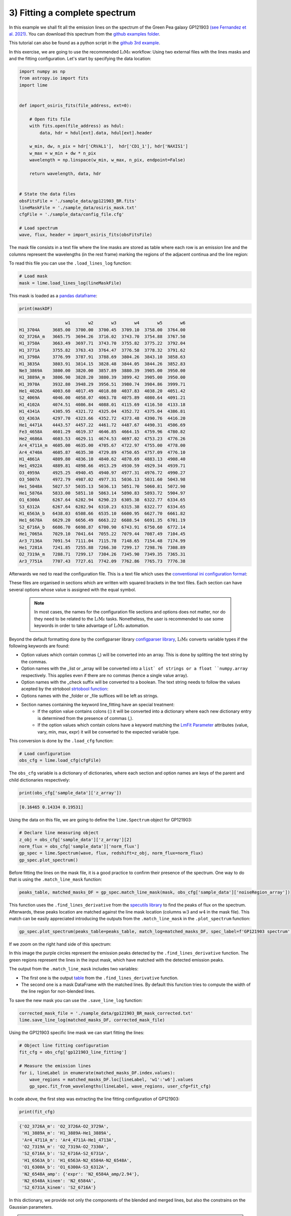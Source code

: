 .. _example3:

3) Fitting a complete spectrum
==============================

In this example we shall fit all the emission lines on the spectrum of the Green Pea galaxy GP121903
`(see Fernandez et al. 2021) <https://arxiv.org/abs/2110.07741>`_. You can download this spectrum from the
`github examples folder <https://github.com/Vital-Fernandez/lime/tree/master/examples>`_.

This tutorial can also be found as a python script in the `github 3rd example <https://github.com/Vital-Fernandez/lime/blob/master/examples/example3_fit_with_external_files.py>`_.

In this exercise, we are going to use the recommended :math:`\textsc{LiMe}` workflow: Using two external files with the lines masks and
and the fitting configuration. Let's start by specifying the data location:

.. code-block:: python

    import numpy as np
    from astropy.io import fits
    import lime


    def import_osiris_fits(file_address, ext=0):

        # Open fits file
        with fits.open(file_address) as hdul:
            data, hdr = hdul[ext].data, hdul[ext].header

        w_min, dw, n_pix = hdr['CRVAL1'],  hdr['CD1_1'], hdr['NAXIS1']
        w_max = w_min + dw * n_pix
        wavelength = np.linspace(w_min, w_max, n_pix, endpoint=False)

        return wavelength, data, hdr


    # State the data files
    obsFitsFile = './sample_data/gp121903_BR.fits'
    lineMaskFile = './sample_data/osiris_mask.txt'
    cfgFile = './sample_data/config_file.cfg'

    # Load spectrum
    wave, flux, header = import_osiris_fits(obsFitsFile)

The mask file consists in a text file where the line masks are stored as table where each row is an emission line and the
columns represent the wavelengths (in the rest frame) marking the regions of the adjacent continua and the line region:

.. image:: ../_static/mask_selection.jpg

To read this file you can use the ``.load_lines_log`` function:

.. code-block:: python

    # Load mask
    mask = lime.load_lines_log(lineMaskFile)

This mask is loaded as a `pandas dataframe <https://pandas.pydata.org/docs/reference/api/pandas.DataFrame.html>`_:

.. code-block:: python

   print(maskDF)

.. code-block::

                      w1       w2       w3       w4       w5       w6
    H1_3704A     3685.00  3700.00  3700.45  3709.10  3758.00  3764.00
    O2_3726A_m   3665.75  3694.26  3716.02  3743.70  3754.88  3767.50
    H1_3750A     3663.49  3697.71  3743.70  3755.82  3775.22  3792.04
    H1_3771A     3755.82  3763.43  3764.47  3776.58  3778.32  3791.62
    H1_3798A     3776.99  3787.91  3788.69  3804.26  3843.10  3858.63
    H1_3835A     3803.91  3814.15  3828.48  3844.05  3844.26  3852.83
    Ne3_3869A    3800.00  3820.00  3857.89  3880.39  3905.00  3950.00
    H1_3889A_m   3806.90  3828.20  3880.39  3899.42  3905.00  3950.00
    H1_3970A     3932.80  3948.29  3956.51  3980.74  3984.86  3999.71
    He1_4026A    4003.60  4017.49  4018.80  4037.83  4038.20  4051.42
    S2_4069A     4046.00  4058.07  4063.78  4075.89  4080.64  4091.21
    H1_4102A     4074.51  4086.84  4088.01  4115.69  4116.50  4133.18
    H1_4341A     4305.95  4321.72  4325.04  4352.72  4375.04  4386.81
    O3_4363A     4297.70  4323.66  4352.72  4373.48  4390.76  4416.20
    He1_4471A    4443.57  4457.22  4461.72  4487.67  4490.31  4506.69
    Fe3_4658A    4601.29  4619.37  4646.85  4664.15  4759.96  4780.82
    He2_4686A    4603.53  4629.11  4674.53  4697.02  4753.23  4776.26
    Ar4_4711A_m  4605.00  4635.00  4705.67  4722.97  4755.00  4778.00
    Ar4_4740A    4605.87  4635.30  4729.89  4750.65  4757.09  4776.10
    H1_4861A     4809.80  4836.10  4840.62  4878.69  4883.13  4908.40
    He1_4922A    4889.81  4898.66  4913.29  4930.59  4929.34  4939.71
    O3_4959A     4925.25  4940.45  4940.97  4977.31  4976.72  4990.27
    O3_5007A     4972.79  4987.02  4977.31  5036.13  5031.60  5043.98
    He1_5048A    5027.57  5035.13  5036.13  5051.70  5060.81  5072.90
    He1_5876A    5833.00  5851.10  5863.14  5890.83  5893.72  5904.97
    O1_6300A     6267.64  6282.94  6290.23  6305.38  6322.77  6334.65
    S3_6312A     6267.64  6282.94  6310.23  6315.38  6322.77  6334.65
    H1_6563A_b   6438.03  6508.66  6535.10  6600.95  6627.70  6661.82
    He1_6678A    6629.20  6656.49  6663.22  6688.54  6691.35  6701.19
    S2_6716A_b   6686.70  6698.87  6700.90  6743.91  6750.60  6772.14
    He1_7065A    7029.10  7041.64  7055.22  7079.44  7087.49  7104.45
    Ar3_7136A    7091.54  7111.04  7115.78  7148.65  7154.48  7174.99
    He1_7281A    7241.85  7255.88  7266.30  7299.17  7298.76  7308.89
    O2_7319A_m   7288.71  7299.17  7304.26  7345.90  7349.35  7365.31
    Ar3_7751A    7707.43  7727.61  7742.09  7762.86  7765.73  7776.38

Afterwards we ned to read the configuration file. This is a text file which uses the
`conventional ini configuration format <https://en.wikipedia.org/wiki/INI_file>`_:

.. image:: ../_static/3_conf_file.png

These files are organised in sections which are written with squared brackets in the text files. Each section can have
several options whose value is assigned with the equal symbol.

  .. note::
     In most cases, the names for the configuration file sections and options does not matter, nor do they need to be related
     to the :math:`\textsc{LiMe}` tasks. Nonetheless, the user is recommended to use some keywords in order to take advantage of :math:`\textsc{LiMe}`
     automation.

Beyond the default formatting done by the configparser library `configparser library <https://docs.python.org/3/library/configparser.html>`_,
:math:`\textsc{LiMe}` converts variable types if the following keywords are found:

* Option values which contain commas (,) will be converted into an array. This is done by splitting the text string by the commas.
* Option names with the _list or _array will be converted into a ``list` of strings or a float ``numpy.array`` respectively.
  This applies even if there are no commas (hence a single value array).
* Option names with the _check suffix will be converted to a boolean. The text string needs to follow the values acepted by
  the strtobool `strtobool function <https://docs.python.org/3/distutils/apiref.html>`_:
* Options names with the _folder or _file suffices will be left as strings.
* Section names containing the keyword line_fitting have an special treatment:
    * If the option value contains colons (:) it will be converted into a dictionary where each new dictionary entry is
      determined from the presence of commas (,).
    * If the option values which contain colons have a keyword matching the `LmFit Parameter <https://lmfit.github.io/lmfit-py/parameters.html>`_
      attributes (value, vary, min, max, expr) it will be converted to the expected variable type.

This conversion is done by the ``.load_cfg`` function:

.. code-block:: python

    # Load configuration
    obs_cfg = lime.load_cfg(cfgFile)


The ``obs_cfg`` variable is a dictionary of dictionaries, where each section and option names are keys of the parent and
child dictionaries respectively:

.. code-block:: python

    print(obs_cfg['sample_data']['z_array'])

.. code-block::

   [0.16465 0.14334 0.19531]

Using the data on this file, we are going to define the ``lime.Spectrum`` object for GP121903:

.. code-block:: python

    # Declare line measuring object
    z_obj = obs_cfg['sample_data']['z_array'][2]
    norm_flux = obs_cfg['sample_data']['norm_flux']
    gp_spec = lime.Spectrum(wave, flux, redshift=z_obj, norm_flux=norm_flux)
    gp_spec.plot_spectrum()

.. image:: ../_static/3_GPspec.png

Before fitting the lines on the mask file, it is a good practice to confirm their presence of the spectrum. One way to do
that is using the ``.match_line_mask`` function:

.. code-block:: python

    peaks_table, matched_masks_DF = gp_spec.match_line_mask(mask, obs_cfg['sample_data']['noiseRegion_array'])


This function uses the ``.find_lines_derivative`` from the `specutils library <https://specutils.readthedocs.io/en/stable/fitting.html>`_
to find the peaks of flux on the spectrum. Afterwards, these peaks location are matched against the line mask location
(columns :math:`w3` and :math:`w4` in the mask file). This match can be easily appreciated introducing the outputs from the
``.match_line_mask`` in the ``.plot_spectrum`` function:

.. code-block:: python

    gp_spec.plot_spectrum(peaks_table=peaks_table, match_log=matched_masks_DF, spec_label=f'GP121903 spectrum')



.. image:: ../_static/3_MatchSpec.png

If we zoom on the right hand side of this spectrum:

.. image:: ../_static/3_DetailMatchSpec.png

In this image the purple circles represent the emission peaks detected by the ``.find_lines_derivative`` function. The green
regions represent the lines in the input mask, which have matched with the detected emission peaks.

The output from the ``.match_line_mask`` includes two variables:

* The first one is the output `table <https://docs.astropy.org/en/latest/api/astropy.table.QTable.html#astropy.table.QTable>`_
  from the ``.find_lines_derivative`` function.

* The second one is a mask DataFrame with the matched lines. By default this function tries to compute the width of the line
  region for non-blended lines.

To save the new mask you can use the ``.save_line_log`` function:

.. code-block:: python

    corrected_mask_file = './sample_data/gp121903_BR_mask_corrected.txt'
    lime.save_line_log(matched_masks_DF, corrected_mask_file)

Using the GP121903 specific line mask we can start fitting the lines:

.. code-block:: python

    # Object line fitting configuration
    fit_cfg = obs_cfg['gp121903_line_fitting']

    # Measure the emission lines
    for i, lineLabel in enumerate(matched_masks_DF.index.values):
        wave_regions = matched_masks_DF.loc[lineLabel, 'w1':'w6'].values
        gp_spec.fit_from_wavelengths(lineLabel, wave_regions, user_cfg=fit_cfg)


In code above, the first step was extracting the line fitting configuration of GP121903:

.. code-block:: python

    print(fit_cfg)

.. code-block::

    {'O2_3726A_m': 'O2_3726A-O2_3729A',
     'H1_3889A_m': 'H1_3889A-He1_3889A',
     'Ar4_4711A_m': 'Ar4_4711A-He1_4713A',
     'O2_7319A_m': 'O2_7319A-O2_7330A',
     'S2_6716A_b': 'S2_6716A-S2_6731A',
     'H1_6563A_b': 'H1_6563A-N2_6584A-N2_6548A',
     'O1_6300A_b': 'O1_6300A-S3_6312A',
     'N2_6548A_amp': {'expr': 'N2_6584A_amp/2.94'},
     'N2_6548A_kinem': 'N2_6584A',
     'S2_6731A_kinem': 'S2_6716A'}

In this dictionary, we provide not only the components of the blended and merged lines, but also the constrains on
the Gaussian parameters.

.. note::
   As you analyse a line using the ``.fit_from_wavelengths`` function you can introduce the fitting configuration
   for all the lines. :math:`\textsc{LiMe}` will known which settings apply at each case.

The fitted profiles can be over-plotted on the input spectrum using the ``profile_fittings=True`` parameter on the ``plot_spectrum``
function

.. code-block:: python

    gp_spec.plot_spectrum(include_fits=True)

.. image:: ../_static/3_profileOverplot.png
.. image:: ../_static/3_DetailprofileOverplot.png

Or they can be plotted as a grid, including the mask selection, using the ``.plot_line_grid`` function:

.. code-block:: python

    gp_spec.plot_line_grid(gp_spec.log)

.. image:: ../_static/3_lineGrid.png

As a final step, we can use the ``.save_line_log`` function to save your measurements.

.. code-block:: python

    # Save the results
    lime.save_line_log(gp_spec.log, './sample_data/gp121903_linelog.txt')
    lime.save_line_log(gp_spec.log, './sample_data/gp121903_flux_table.pdf')
    lime.save_line_log(gp_spec.log, './sample_data/gp121903_linelog.fits', ext='GP121903')
    lime.save_line_log(gp_spec.log, './sample_data/gp121903_linelog.xlsx', ext='GP121903')

.. note::
   The file extension determines the output file type. In the case of ``.fits`` and ``.xlsx`` files if you do not
   specify the page name, the default value is 'LINESLOG'. This will overwrite the data if the 'LINESLOG' page is
   already on the file.